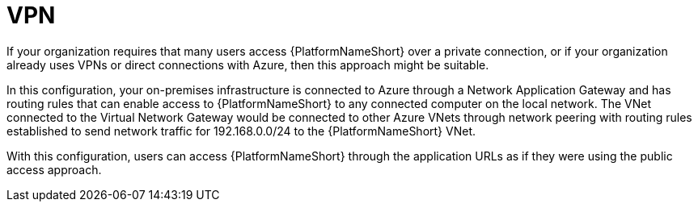 ////
Base the file name and the ID on the module title. For example:
* file name: con-my-concept-module-a.adoc
* ID: [id="con-my-concept-module-a_{context}"]
* Title: = My concept module A
////

[id="proc-azure-nw-private-deploy-vpn"]

= VPN

If your organization requires that many users access {PlatformNameShort} over a private connection, or if your organization already uses VPNs or direct connections with Azure, then this approach might be suitable.

In this configuration, your on-premises infrastructure is connected to Azure through a Network Application Gateway and has routing rules that can enable access to {PlatformNameShort} to any connected computer on the local network.
The VNet connected to the Virtual Network Gateway would be connected to other Azure VNets through network peering with routing rules established to send network traffic for 192.168.0.0/24 to the {PlatformNameShort} VNet.

With this configuration, users can access {PlatformNameShort} through the application URLs as if they were using the public access approach.

